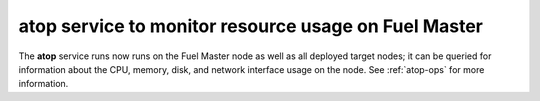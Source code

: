 
atop service to monitor resource usage on Fuel Master
-----------------------------------------------------

The **atop** service runs now runs on the Fuel Master node
as well as all deployed target nodes;
it can be queried for information about the
CPU, memory, disk, and network interface usage on the node.
See :ref:`atop-ops` for more information.
